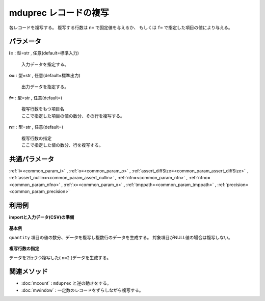 mduprec レコードの複写
------------------------------

各レコードを複写する。
複写する行数は ``n=`` で固定値を与えるか、
もしくは ``f=`` で指定した項目の値により与える。


パラメータ
''''''''''''''''''''''

**i=** : 型=str , 任意(default=標準入力)

  | 入力データを指定する。

**o=** : 型=str , 任意(default=標準出力)

  | 出力データを指定する。

**f=** : 型=str , 任意(default=)

  | 複写行数をもつ項目名
  | ここで指定した項目の値の数分、その行を複写する。

**n=** : 型=str , 任意(default=)

  | 複写行数の指定
  | ここで指定した値の数分、行を複写する。



共通パラメータ
''''''''''''''''''''

:ref:`i=<common_param_i>`
, :ref:`o=<common_param_o>`
, :ref:`assert_diffSize=<common_param_assert_diffSize>`
, :ref:`assert_nullin=<common_param_assert_nullin>`
, :ref:`nfn=<common_param_nfn>`
, :ref:`nfno=<common_param_nfno>`
, :ref:`x=<common_param_x>`
, :ref:`tmppath=<common_param_tmppath>`
, :ref:`precision=<common_param_precision>`


利用例
''''''''''''

**importと入力データ(CSV)の準備**

  .. code-block:: python
    :linenos:

    import nysol.mcmd as nm

    with open('dat1.csv','w') as f:
      f.write(
    '''store,val
    A,2
    B,
    C,5
    ''')


**基本例**

``quantity`` 項目の値の数分、データを複写し複数行のデータを生成する。
対象項目がNULL値の場合は複写しない。

  .. code-block:: python
    :linenos:

    nm.mduprec(f="val", i="dat1.csv", o="rsl1.csv").run()
    ### rsl1.csv の内容
    # store,val
    # A,2
    # A,2
    # C,5
    # C,5
    # C,5
    # C,5
    # C,5


**複写行数の指定**

データを2行づつ複写した( ``n=2`` )データを生成する。

  .. code-block:: python
    :linenos:

    nm.mduprec(n="2", i="dat1.csv", o="rsl2.csv").run()
    ### rsl2.csv の内容
    # store,val
    # A,2
    # A,2
    # B,
    # B,
    # C,5
    # C,5


関連メソッド
''''''''''''''''''''

* :doc:`mcount` : ``mduprec`` と逆の動きをする。
* :doc:`mwindow` : 一定数のレコードをずらしながら複写する。

